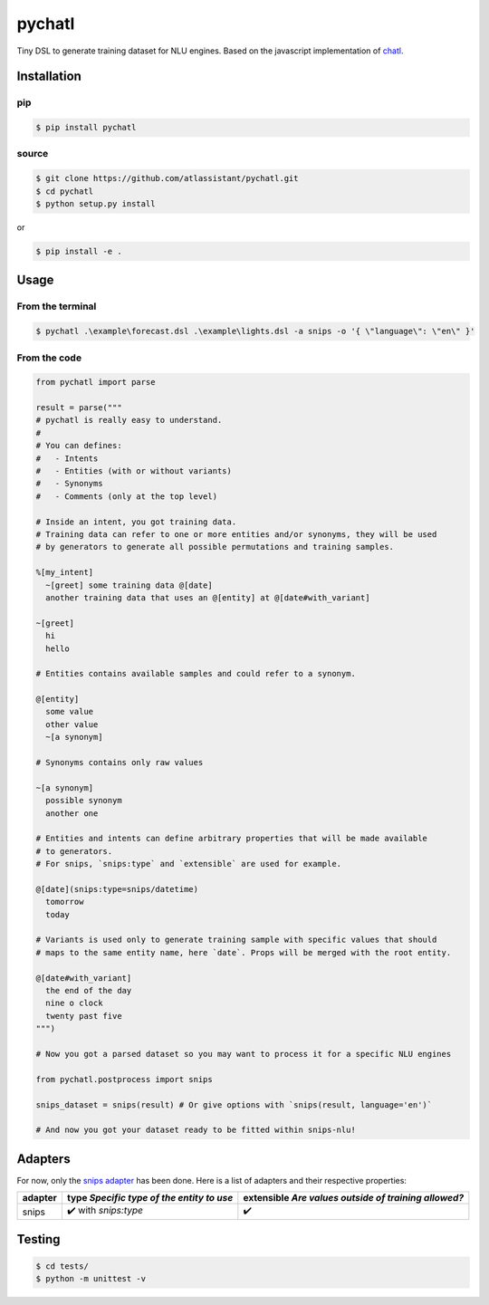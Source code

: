 pychatl |travis| |pypi| |license|
=================================

.. |travis| image:: https://travis-ci.org/atlassistant/pychatl.svg?branch=master
    :target: https://travis-ci.org/atlassistant/pychatl

.. |pypi| image:: https://badge.fury.io/py/pychatl.svg
    :target: https://badge.fury.io/py/pychatl

.. |license| image:: https://img.shields.io/badge/License-GPL%20v3-blue.svg
    :target: https://www.gnu.org/licenses/gpl-3.0

Tiny DSL to generate training dataset for NLU engines. Based on the javascript implementation of `chatl <https://github.com/atlassistant/chatl>`_.

Installation
------------

pip
~~~

.. code-block:: bash

  $ pip install pychatl

source
~~~~~~

.. code-block:: bash

  $ git clone https://github.com/atlassistant/pychatl.git
  $ cd pychatl
  $ python setup.py install

or

.. code-block:: bash

  $ pip install -e .

Usage
-----

From the terminal
~~~~~~~~~~~~~~~~~

.. code-block:: bash

  $ pychatl .\example\forecast.dsl .\example\lights.dsl -a snips -o '{ \"language\": \"en\" }'

From the code
~~~~~~~~~~~~~

.. code-block:: python

  from pychatl import parse

  result = parse("""
  # pychatl is really easy to understand.
  #
  # You can defines:
  #   - Intents
  #   - Entities (with or without variants)
  #   - Synonyms
  #   - Comments (only at the top level)

  # Inside an intent, you got training data.
  # Training data can refer to one or more entities and/or synonyms, they will be used
  # by generators to generate all possible permutations and training samples.

  %[my_intent]
    ~[greet] some training data @[date]
    another training data that uses an @[entity] at @[date#with_variant]

  ~[greet]
    hi
    hello

  # Entities contains available samples and could refer to a synonym.

  @[entity]
    some value
    other value
    ~[a synonym]

  # Synonyms contains only raw values

  ~[a synonym]
    possible synonym
    another one

  # Entities and intents can define arbitrary properties that will be made available
  # to generators.
  # For snips, `snips:type` and `extensible` are used for example.

  @[date](snips:type=snips/datetime)
    tomorrow
    today

  # Variants is used only to generate training sample with specific values that should
  # maps to the same entity name, here `date`. Props will be merged with the root entity.

  @[date#with_variant]
    the end of the day
    nine o clock
    twenty past five
  """)

  # Now you got a parsed dataset so you may want to process it for a specific NLU engines

  from pychatl.postprocess import snips

  snips_dataset = snips(result) # Or give options with `snips(result, language='en')`

  # And now you got your dataset ready to be fitted within snips-nlu!

Adapters
--------

For now, only the `snips adapter <https://github.com/snipsco/snips-nlu>`_ has been done. Here is a list of adapters and their respective properties:

+---------+-------------------------------------------+------------------------------------------------------+
| adapter | type *Specific type of the entity to use* | extensible *Are values outside of training allowed?* |
+=========+===========================================+======================================================+
| snips   | ✔️ with `snips:type`                      | ✔️                                                   |
+---------+-------------------------------------------+------------------------------------------------------+

Testing
-------

.. code-block:: bash

  $ cd tests/
  $ python -m unittest -v
